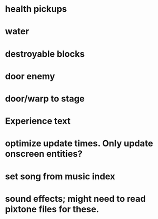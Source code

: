 * health pickups
* water
* destroyable blocks
* door enemy
* door/warp to stage
* Experience text
* optimize update times. Only update onscreen entities?
* set song from music index
* sound effects; might need to read pixtone files for these.